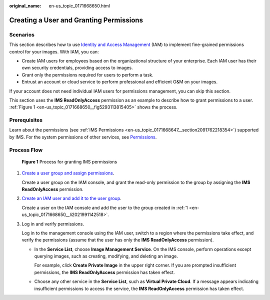 :original_name: en-us_topic_0171668650.html

.. _en-us_topic_0171668650:

Creating a User and Granting Permissions
========================================

Scenarios
---------

This section describes how to use `Identity and Access Management <https://docs.otc.t-systems.com/identity-access-management/umn/service_overview/what_is_iam.html>`__ (IAM) to implement fine-grained permissions control for your images. With IAM, you can:

-  Create IAM users for employees based on the organizational structure of your enterprise. Each IAM user has their own security credentials, providing access to images.
-  Grant only the permissions required for users to perform a task.
-  Entrust an account or cloud service to perform professional and efficient O&M on your images.

If your account does not need individual IAM users for permissions management, you can skip this section.

This section uses the **IMS ReadOnlyAccess** permission as an example to describe how to grant permissions to a user. :ref:`Figure 1 <en-us_topic_0171668650__fig5293113815405>` shows the process.

Prerequisites
-------------

Learn about the permissions (see :ref:`IMS Permissions <en-us_topic_0171668647__section2091762218354>`) supported by IMS. For the system permissions of other services, see `Permissions <https://docs.otc.t-systems.com/additional/permissions.html>`__.

Process Flow
------------

.. _en-us_topic_0171668650__fig5293113815405:

.. figure:: /_static/images/en-us_image_0221322139.png
   :alt: **Figure 1** Process for granting IMS permissions

   **Figure 1** Process for granting IMS permissions

#. .. _en-us_topic_0171668650__li2021991142518:

   `Create a user group and assign permissions <https://docs.otc.t-systems.com/identity-access-management/umn/getting_started/creating_a_user_group_and_assigning_permissions.html>`__.

   Create a user group on the IAM console, and grant the read-only permission to the group by assigning the **IMS ReadOnlyAccess** permission.

#. `Create an IAM user and add it to the user group <https://docs.otc.t-systems.com/identity-access-management/umn/getting_started/creating_a_user_and_adding_the_user_to_a_user_group.html>`__.

   Create a user on the IAM console and add the user to the group created in :ref:`1 <en-us_topic_0171668650__li2021991142518>`.

#. Log in and verify permissions.

   Log in to the management console using the IAM user, switch to a region where the permissions take effect, and verify the permissions (assume that the user has only the **IMS ReadOnlyAccess** permission).

   -  In the **Service List**, choose **Image Management Service**. On the IMS console, perform operations except querying images, such as creating, modifying, and deleting an image.

      For example, click **Create Private Image** in the upper right corner. If you are prompted insufficient permissions, the **IMS ReadOnlyAccess** permission has taken effect.

   -  Choose any other service in the **Service List**, such as **Virtual Private Cloud**. If a message appears indicating insufficient permissions to access the service, the **IMS ReadOnlyAccess** permission has taken effect.
